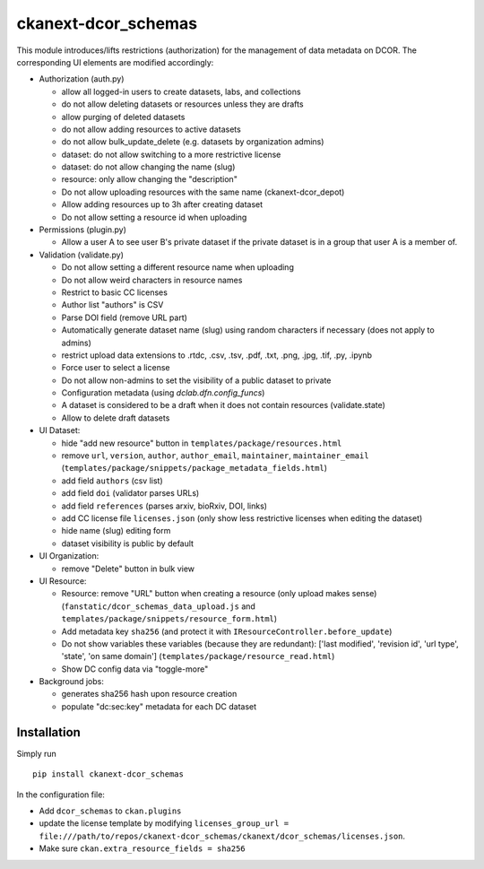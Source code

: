 ckanext-dcor_schemas
====================

This module introduces/lifts restrictions (authorization) for the management
of data metadata on DCOR. The corresponding UI elements are modified
accordingly:

- Authorization (auth.py)

  - allow all logged-in users to create datasets, labs, and collections
  - do not allow deleting datasets or resources unless they are drafts
  - allow purging of deleted datasets
  - do not allow adding resources to active datasets
  - do not allow bulk_update_delete (e.g. datasets by organization admins)
  - dataset: do not allow switching to a more restrictive license
  - dataset: do not allow changing the name (slug)
  - resource: only allow changing the "description"
  - Do not allow uploading resources with the same name (ckanext-dcor_depot)
  - Allow adding resources up to 3h after creating dataset
  - Do not allow setting a resource id when uploading

- Permissions (plugin.py)

  - Allow a user A to see user B's private dataset if the private dataset
    is in a group that user A is a member of.

- Validation (validate.py)

  - Do not allow setting a different resource name when uploading
  - Do not allow weird characters in resource names
  - Restrict to basic CC licenses
  - Author list "authors" is CSV
  - Parse DOI field (remove URL part)
  - Automatically generate dataset name (slug) using random characters
    if necessary (does not apply to admins)
  - restrict upload data extensions to .rtdc, .csv, .tsv, .pdf, .txt, .png,
    .jpg, .tif, .py, .ipynb
  - Force user to select a license
  - Do not allow non-admins to set the visibility of a public dataset to private
  - Configuration metadata (using `dclab.dfn.config_funcs`)
  - A dataset is considered to be a draft when it does not contain resources
    (validate.state)
  - Allow to delete draft datasets

- UI Dataset:

  - hide "add new resource" button in ``templates/package/resources.html``
  - remove ``url``, ``version``, ``author``, ``author_email``, ``maintainer``,
    ``maintainer_email`` (``templates/package/snippets/package_metadata_fields.html``)
  - add field ``authors`` (csv list)
  - add field ``doi`` (validator parses URLs)
  - add field ``references`` (parses arxiv, bioRxiv, DOI, links)
  - add CC license file ``licenses.json`` (only show less restrictive licenses
    when editing the dataset)
  - hide name (slug) editing form
  - dataset visibility is public by default

- UI Organization:

  - remove "Delete" button in bulk view

- UI Resource:

  - Resource: remove "URL" button when creating a resource (only upload makes sense)
    (``fanstatic/dcor_schemas_data_upload.js``
    and ``templates/package/snippets/resource_form.html``)
  - Add metadata key ``sha256`` (and protect it with
    ``IResourceController.before_update``)
  - Do not show variables these variables (because they are redundant):
    ['last modified', 'revision id', 'url type', 'state', 'on same domain']
    (``templates/package/resource_read.html``)
  - Show DC config data via "toggle-more"

- Background jobs:

  - generates sha256 hash upon resource creation
  - populate "dc:sec:key" metadata for each DC dataset


Installation
------------
Simply run

::

    pip install ckanext-dcor_schemas

In the configuration file:

- Add ``dcor_schemas`` to ``ckan.plugins``
- update the license template by modifying ``licenses_group_url = file:///path/to/repos/ckanext-dcor_schemas/ckanext/dcor_schemas/licenses.json``.
- Make sure ``ckan.extra_resource_fields = sha256``

